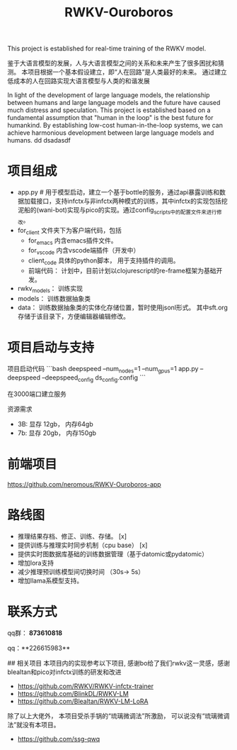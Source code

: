#+title: RWKV-Ouroboros

This project is established for real-time training of the RWKV model.


#+begin_comment
The snake that eats its own tail, finds sustenance in infinity. 
#+end_comment



鉴于大语言模型的发展，人与大语言模型之间的关系和未来产生了很多困扰和猜测。 本项目根据一个基本假设建立，即“人在回路”是人类最好的未来。 通过建立低成本的人在回路实现大语言模型与人类的和谐发展

In light of the development of large language models, the relationship between humans and large language models and the future have caused much distress and speculation. This project is established based on a fundamental assumption that "human in the loop" is the best future for humankind. By establishing low-cost human-in-the-loop systems, we can achieve harmonious development between large language models and humans.
dd dsadasdf

* 项目组成
- app.py # 用于模型启动，建立一个基于bottle的服务，通过api暴露训练和数据加载接口，支持infctx与非infctx两种模式的训练，其中infctx的实现包括挖泥船的(wani-bot)实现与pico的实现。通过config_scripts中的配置文件来进行修改。
- for_client 文件夹下为客户端代码，包括
  - for_emacs  内含emacs插件文件。 
  - for_vscode 内含vscode端插件（开发中）
  - client_code  具体的python脚本， 用于支持插件的调用。
  - 前端代码： 计划中，目前计划以clojurescript的re-frame框架为基础开发。 
- rwkv_models： 训练实现
- models： 训练数据抽象类
- data： 训练数据抽象类的实体化存储位置，暂时使用jsonl形式。 其中sft.org存储于该目录下，方便编辑器编辑修改。

  

* 项目启动与支持
项目启动代码
```bash
deepspeed --num_nodes=1 --num_gpus=1 app.py --deepspeed --deepspeed_config ds_config.config
```

在3000端口建立服务

资源需求
- 3B: 显存 12gb， 内存64gb
- 7b: 显存 20gb， 内存150gb

* 前端项目
https://github.com/neromous/RWKV-Ouroboros-app

*  路线图
- 推理结果存档、修正、训练、存储。 [x]
- 提供训练与推理实时同步机制（cpu base） [x]
- 提供实时图数据库基础的训练数据管理（基于datomic或pydatomic） 
- 增加lora支持
- 减少推理预训练模型间切换时间 （30s-> 5s）
- 增加llama系模型支持。


* 联系方式

qq群： **873610818**

qq：**226615983**

## 相关项目
本项目内的实现参考以下项目, 感谢bo给了我们rwkv这一灵感，感谢blealtan和pico对infctx训练的研发和改进

- https://github.com/RWKV/RWKV-infctx-trainer
- https://github.com/BlinkDL/RWKV-LM
- https://github.com/Blealtan/RWKV-LM-LoRA

除了以上大佬外， 本项目受杀手锅的“琉璃微调法”所激励， 可以说没有“琉璃微调法”就没有本项目。
- https://github.com/ssg-qwq
